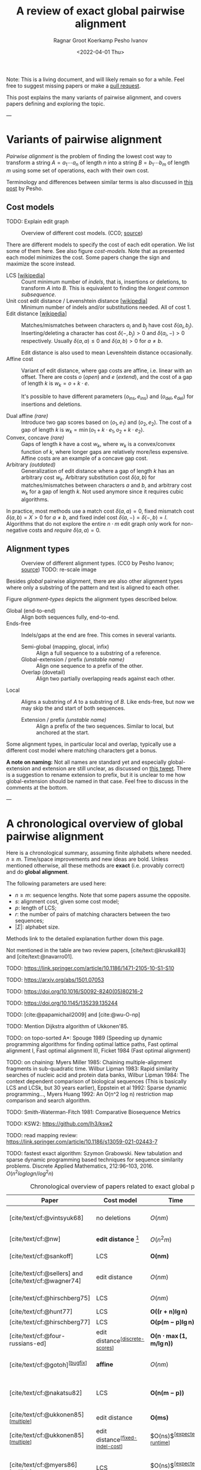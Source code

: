 #+TITLE: A review of exact global pairwise alignment
#+HUGO_TAGS: method pairwise-alignment
#+HUGO_LEVEL_OFFSET: 1
#+OPTIONS: ^:{}
#+date: <2022-04-01 Thu>
#+author: Ragnar Groot Koerkamp
#+author: Pesho Ivanov
#+hugo_front_matter_key_replace: author>authors

#+toc: headlines 3

Note: This is a living document, and will likely remain so for a while. Feel
free to suggest missing papers or make a [[https://github.com/RagnarGrootKoerkamp/research/blob/master/posts/pairwise-alignment/pairwise-alignment.org][pull request]].

This post explains the many variants of pairwise alignment, and covers papers
defining and exploring the topic.

---

* Variants of pairwise alignment

/Pairwise alignment/ is the problem of finding the lowest cost way to transform a
string $A=a_1\cdots a_n$ of length $n$ into a string $B=b_1\cdots b_m$ of length $m$ using some set of
operations, each with their own cost.

Terminology and differences between similar terms is also discussed in
[[https://pesho-ivanov.github.io/#Alignment%20terminology][this post]] by Pesho.

** Cost models

TODO: Explain edit graph

#+caption: Overview of different cost models. (CC0; [[https://github.com/RagnarGrootKoerkamp/research/blob/master/posts/pairwise-alignment/drawings/cost-models.drawio.svg][source]])
#+name: cost-models
#+attr_html: :class large
[[file:drawings/cost-models.drawio.svg]]


There are different models to specify the cost of each edit operation. We list
some of them here. See also figure [[cost-models]].
Note that as presented each model minimizes the cost. Some papers change the
sign and maximize the score instead.

- LCS [[[https://en.wikipedia.org/wiki/Longest_common_subsequence_problem][wikipedia]]] ::
  Count minimum number of /indels/, that is, insertions or deletions, to transform
  $A$ into $B$. This is equivalent to finding the /longest common subsequence/.
- Unit cost edit distance / Levenshtein distance [[[https://en.wikipedia.org/wiki/Levenshtein_distance][wikipedia]]] ::
  Minimum number of indels and/or substitutions needed. All
  of cost $1$.
- Edit distance [[[https://en.wikipedia.org/wiki/Edit_distance][wikipedia]]] :: Matches/mismatches between characters $a_i$ and $b_j$ have cost $\delta(a_i, b_j)$.
  Inserting/deleting a character has cost $\delta(-, b_j)>0$ and $\delta(a_i, -)>0$ respectively.
  Usually $\delta(a,a) \leq 0$ and $\delta(a,b)>0$ for $a\neq b$.

  Edit distance is also used to mean Levenshtein distance occasionally.
- Affine cost :: Variant of edit distance, where
  gap costs are affine, i.e. linear with an offset.
  There are costs $o$ (/open/) and $e$ (/extend/), and the cost
  of a gap of length $k$ is $w_k = o + k\cdot e$.

  It's possible to have different parameters $(o_{\mathrm{ins}},
  e_{\mathrm{ins}})$ and $(o_{\mathrm{del}}, e_{\mathrm{del}})$ for insertions
  and deletions.

- Dual affine /(rare)/ :: Introduce two gap scores based on $(o_1, e_1)$ and
  $(o_2, e_2)$. The cost of a gap of length $k$ is $w_k = \min(o_1 + k\cdot e_1, o_2 +
  k\cdot e_2)$.
- Convex, concave /(rare)/ :: Gaps of length $k$ have a cost $w_k$, where $w_k$ is a
  convex/convex function of $k$, where longer gaps are relatively
  more/less expensive. Affine costs are an example of a concave gap cost.
- Arbitrary /(outdated)/ :: Generalization of edit distance where a gap of length $k$ has an
  arbitrary cost $w_k$. Arbitrary substitution cost $\delta(a, b)$ for matches/mismatches
  between characters $a$ and $b$, and arbitrary cost $w_k$ for a gap of length
  $k$. Not used anymore since it requires cubic algorithms.

In practice, most methods use a match cost $\delta(a,a) = 0$, fixed mismatch
cost $\delta(a,b) = X>0$ for $a\neq b$, and fixed indel cost
$\delta(a,-) = \delta(-,b) = I$. Algorithms that do not explore the entire
$n\cdot m$ edit graph only work for non-negative costs and /require/ $\delta(a,a) = 0$.

** Alignment types

#+caption: Overview of different alignment types. (CC0 by Pesho Ivanov; [[https://github.com/RagnarGrootKoerkamp/research/blob/master/posts/pairwise-alignment/drawings/alignment-types.drawio.svg][source]])
#+caption: TODO: re-scale image
#+name: alignment-types
#+attr_html: :class large
[[file:drawings/alignment-types.drawio.svg]]

Besides /global/ pairwise alignment, there are also other alignment types where
only a substring of the pattern and text is aligned to each other.

Figure [[alignment-types]] depicts the alignment types described below.
- Global (end-to-end) :: Align both sequences fully, end-to-end.
- Ends-free :: Indels/gaps at the end are free. This comes in several variants.
  - Semi-global (mapping, glocal, infix) :: Align a full sequence to a substring of a reference.
  - Global-extension / prefix /(unstable name)/ :: Align one sequence to a prefix of the other.
  - Overlap (dovetail) :: Align two partially overlapping reads against each other.
- Local :: Aligns a substring of $A$ to a substring of $B$. Like ends-free, but
  now we may skip the and start of both sequences.
  - Extension / prefix /(unstable name)/ :: Align a prefix of the two sequences. Similar to
    local, but anchored at the start.

Some alignment types, in particular local and overlap, typically use a different
cost model where matching characters get a bonus.

*A note on naming:*
Not all names are standard yet and especially global-extension and extension are
still unclear, as discussed on [[https://mobile.twitter.com/lh3lh3/status/1488580381091770371][this tweet]].  There is a suggestion to rename
extension to prefix, but it is unclear to me how global-extension should be named in
that case. Feel free to discuss in the comments at the bottom.


---


* A chronological overview of global pairwise alignment

Here is a chronological summary, assuming finite alphabets where needed.
$n\geq m$.  Time/space
improvements and new ideas are bold.  Unless mentioned otherwise, all these
methods are *exact* (i.e. provably correct) and do *global alignment*.

The following parameters are used here:
- $n \geq m$: sequence lengths. Note that some papers assume the opposite.
- $s$: alignment cost, given some cost model;
- $p$: length of LCS;
- $r$: the number of pairs of matching characters between the two sequences;
- $|\Sigma|$: alphabet size.

Methods link to the detailed explanation further down this page.

Not mentioned in the table are two review papers, [cite/text:@kruskal83] and [cite/text:@navarro01].

TODO: https://link.springer.com/article/10.1186/1471-2105-10-S1-S10

TODO: https://arxiv.org/abs/1501.07053

TODO: https://doi.org/10.1016/S0092-8240(05)80216-2

TODO: https://doi.org/10.1145/135239.135244

TODO: [cite:@papamichail2009] and [cite:@wu-O-np]

TODO: Mention Dijkstra algorithm of Ukkonen'85.

TODO: on topo-sorted A*: Spouge 1989 (Speeding up dynamic programming algorithms for finding
optimal lattice paths, Fast optimal alignment I, Fast optimal alignment II), Ficket 1984 (Fast optimal alignment)

TODO: on chaining: Myers Miller 1985: Chaining multiple-alignment fragments in sub-quadratic
time. Wilbur Lipman 1983: Rapid similarity searches of nucleic acid and protein
data banks, Wilbur Lipman 1984: The context dependent comparison of biological
sequences (This is basically LCS and LCSk, but 30 years earlier), Eppstein et al 1992: Sparse dynamic programming..., Myers Huang
1992: An O(n^2 log n) restriction map comparison and search algorithm.

TODO: Smith-Waterman-Fitch 1981: Comparative Biosequence Metrics

TODO: KSW2: https://github.com/lh3/ksw2

TODO: read mapping review: https://link.springer.com/article/10.1186/s13059-021-02443-7

TODO: fastest exact algorithm: Szymon Grabowski. New tabulation and sparse dynamic programming based techniques for
sequence similarity problems. Discrete Applied Mathematics, 212:96–103, 2016.
$O(n^2 log log n/ log^2 n)$

#+caption: Chronological overview of papers related to exact global pairwise alignment.
#+caption: If you use this for a paper, please cite this post.
#+name: table
#+attr_html: :class full-width
| Paper                                                | Cost model                                 | Time                                      | Space                                  | Method                                                            | Remarks                                                                          |
|------------------------------------------------------+--------------------------------------------+-------------------------------------------+----------------------------------------+-------------------------------------------------------------------+----------------------------------------------------------------------------------|
| [cite/text/cf:@vintsyuk68]                           | no deletions                               | $O(nm)$                                   | $O(nm)$                                | [[dp-history][DP]]                                                                | different formulation in a different domain, but conceptually similar            |
| [cite/text/cf:@nw]                                   | *edit distance* [fn::also arbitrary gaps?] | $O(n^2m)$                                 | $O(nm)$                                | [[#cubic-dp][DP]]                                                                | solves pairwise alignment in polynomial time                                     |
| [cite/text/cf:@sankoff]                              | LCS                                        | $\boldsymbol{O(nm)}$                      | $O(nm)$                                | [[dp-history][DP]]                                                                | the first quadratic algorithm                                                    |
| [cite/text/cf:@sellers] and [cite/text/cf:@wagner74] | edit distance                              | $O(nm)$                                   | $O(nm)$                                | [[#quadratic-dp][DP]]                                                                | the quadratic algorithm [[dp-history][now known as Needleman-Wunch]]                             |
| [cite/text/cf:@hirschberg75]                         | LCS                                        | $O(nm)$                                   | $\boldsymbol{O(n)}$                    | [[#divide-and-conquer][*divide-and-conquer*]]                                              | introduces linear memory backtracking                                            |
| [cite/text/cf:@hunt77]                               | LCS                                        | $\boldsymbol{O((r+n)\lg n)}$              | $O(r+n)$                               | [[#thresholds][*thresholds*]]                                                      | distance only                                                                    |
| [cite/text/cf:@hirschberg77]                         | LCS                                        | $\boldsymbol{O(p(m-p)\lg n)}$             | $\boldsymbol{O(n+(m-p)^2)}$            | [[#thresholds][*contours*]] + band                                                 | for similar sequences                                                            |
| [cite/text/cf:@four-russians-ed]                     | edit distance^{[[[discrete-scores]]]}          | $\boldsymbol{O(n\cdot \max(1, m/\lg n))}$ | $O(n^2/\lg n)$^{[[[score-only]]]}          | [[#four-russians][*four Russians*]]                                                   | best known complexity                                                            |
| [cite/text/cf:@gotoh]^{[[[bugfix]]]}                     | *affine*                                   | $O(nm)$                                   | $O(nm)$^{[[[score-only]]]}                 | [[#affine-costs][DP]]                                                                | extends [cite/text:@sellers] to affine                                           |
| [cite/text/cf:@nakatsu82]                            | LCS                                        | $\boldsymbol{O(n(m-p))}$                  | $O(n(m-p))$                            | *DP on thresholds*                                                | improves [cite/text:@hirschberg77], subsumed by [cite/text:@myers86]             |
| [cite/text/cf:@ukkonen85]^{[[[multiple]]]}               | edit distance                              | $\boldsymbol{O(ms)}$                      | $O(ns)$^{[[[score-only]]]}                 | [[#exponential-band][*exponential search on band*]]                                      | first $O(ns)$ algorithm for edit distance                                        |
| [cite/text/cf:@ukkonen85]^{[[[multiple]]]}               | edit distance^{[[[fixed-indel-cost]]]}         | $O(ns)$^{[[[expected-runtime]]]}              | $\boldsymbol{O(n+s^2)}$^{[[[score-only]]]} | [[#diagonal-transition][*diagonal transition*]]^{[[[diagonal-transition]]]}                     | introduces diagonal transition method                                            |
| [cite/text/cf:@myers86]^{[[[multiple]]]}                 | LCS                                        | $O(ns)$^{[[[expected-runtime]]]}              | $O(s)$ working memory                  | [[#diagonal-transition][*diagonal transition*]]^{[[[diagonal-transition]]]}, divide-and-conquer | introduces diagonal transition method for LCS, $O(n+s^2)$ expected time          |
| [cite/text/cf:@myers86]^{[[[multiple]]]}                 | LCS                                        | $\boldsymbol{O(n +s^2)}$                  | $O(n)$                                 | + [[#ns2][*suffix-tree*]]                                                   | better worst case complexity, but slower in practice                             |
| [cite/text/cf:@myers88]                              | affine                                     | $O(nm)$                                   | $O(m + \lg n)$                         | divide-and-conquer                                                | applies [cite/text:@hirschberg75] to [cite/text:@gotoh] to get linear space      |
| [cite/text/cf:@lcsk-overview]                        | LCS$k$^{[[[lcsk]]]}                            | $O(n + r \log l)$                         | $O(n + \min(r, nl))$                   | thresholds                                                        | modifies [cite/text:@hunt77] for LCS$k$                                          |
| Edlib: [cite/text/cf:@edlib]                         | unit costs                                 | $O(ns/w)$^{[[[word-size]]]}                   | $O(n)$                                 | exponential search, bit-parallel                                  | extends bit-parallel [cite:@myers99] to global alignment                         |
| WFA: [cite/text/cf:@wfa]                             | affine                                     | $O(ns)$^{[[[expected-runtime]]]}              | $O(n+s^2)$^{[[[score-only]]]}              | diagonal-transition                                               | extends diagonal transition to gap affine [cite/text:@gotoh]                     |
| WFALM: [cite/text/cf:@wfalm]                         | affine                                     | $O(n+s^2)$                                | $O(n+s^{3/2})$^{[[[score-only]]]}          | diagonal-transition, square-root-decomposition                    | reduces memory usage of WFA by only storing $1/\sqrt n$ of fronts                |
| BiWFA: [cite/text/cf:@biwfa]                         | affine                                     | $O(ns)$^{[[[expected-runtime]],[[https://github.com/smarco/BiWFA-paper/issues/2][?]]]}            | $O(s)$ working memory                  | diagonal-transition, divide-and-conquer                           | applies [cite/text:@hirschberg75] to WFA to get linear space                     |
| A* pairwise aligner [unpublished]                    | unit costs                                 | $O(n)$ expected                           | $O(n)$                                 | *A**, *seed heuristic*, *pruning*                                 | only for random strings with random errors, with $n\ll\vert \Sigma\vert  ^{1/e}$ |

1. <<multiple>> Multiple algorithms in a single paper.
2. <<discrete-scores>> The four Russians algorithm of [cite/text:@four-russians-ed] needs discrete scores and a finite alphabet.
3. <<score-only>> When only the score is needed, and not an alignment, these
   methods only need $O(n)$ memory, and for some $O(m)$ additional memory is sufficient.
4. <<bugfix>> [cite/text/c:@altschul] fixes a bug in the backtracking algorithm of [cite/text:@gotoh].
5. <<fixed-indel-cost>> Needs all indel costs $\delta(a, -)$ and $\delta(-,b)$
   to be equal.
6. <<diagonal-transition>> [cite/text/c:@ukkonen85] and [cite/text:@myers86]
   independently introduced the diagonal transition method in parallel.
7. <<expected-runtime>> These methods run in $O(n+s^2)$ expected time, even
   though not all authors note this. However, the proof of [cite/text:@myers86]
   applies for all of them. [[#ns2][Details here]].
8. <<word-size>> $w=64$ is the word size.
9. <<lcsk>> LCS$k$ is a variant of LCS where only runs of exactly $k$ consecutive equal characters can be matched.

---

* Algorithms in detail

We will go over some of the more important results here. Papers differ in the
notation they use, which will be homogenized here.

- We use $D(i,j)$ at the distance/cost to be minimized, and $S(i,j)$ as a
  score to be maximized. However, we use $\delta(a,b)$ both for costs and
  scores. [TODO: Change to $s(a,b)$ for scores?]
- The DP goes from the top left $(0,0)$ to the bottom right $(n,m)$.
- The lengths of $A$ and $B$ are $n$ and $m$, with $n\geq m$.
- We use $0$-based indexing for $A$ and $B$, so at match at $(i,j)$ is for
  characters $a_{i-1}$ and $b_{j-1}$.
- $A$ is at the top of the grid, and $B$ at the left. $0\leq i\leq n$ indicates
  a column, and $0\leq j\leq m$ a row.

** Classic DP algorithms

*** Cubic algorithm of [cite/text:@nw]
:PROPERTIES:
:CUSTOM_ID: cubic-dp
:END:
#+caption: The cubic algorithm of [cite/text:@nw].
#+name: fig:nw
[[file:screenshots/nw.png]]

TODO: max instead of min formulation

This algorithm ([[https://en.wikipedia.org/wiki/Needleman%E2%80%93Wunsch_algorithm#Historical_notes_and_algorithm_development][wikipedia]]) defines $S(i,j)$ as the score of the best path ending with a
(mis)match in $(i,j)$. The recursion uses that before matching $a_{i-1}$ and $b_{j-1}$,
either $a_{i-2}$ and $b_{j-2}$ are matched to each other, or one of them is
matched to some other character:
\begin{align}
    S(0,0) &= S(i,0) = S(0,j) := 0\\
    S(i,j) &:= \delta(a_{i{-}1}, b_{j{-}1})&& \text{cost of match}\\
&\phantom{:=} + \max\big( \max_{0\leq i' < i} S(i', j{-}1) + w_{i{-}i'{-}1},&&\text{cost of matching $b_{j-2}$}\\
&\phantom{:=+\max\big(} \max_{0\leq j'<j} S(i{-}1, j')+w_{j{-}j'{-}1}\big).&&\text{cost of matching $a_{i-2}$}
\end{align}
The value of $S(n,m)$ is the score of the alignment.

Note that the original paper uses $MAT_{ij}$ notation and goes backwards instead of
forwards. The example they provide is where $\delta(a_i, b_j)$ is $1$ when
$a_i=b_j$, and thus computes the length of the LCS.
Figure [[fig:nw]] shows the dependencies in the evaluation of a single
cell. The total runtime is $O(nm \cdot (n+m)) = O(n^2m)$ since each cell needs
$O(n+m)$ work.

*** A quadratic DP
:PROPERTIES:
:CUSTOM_ID: quadratic-dp
:END:

#+caption: An example of the edit distance computation between two sequences as shown in [cite/text/cf:@sellers], using unit costs.
#+caption: /1/ is a special character indicating the start.
[[file:screenshots/sellers.png]]

[cite/text/cf:@sellers] and [cite/text/f:@wagner74] both provide the following
quadratic recursion for edit distance. The improvement here compared to the
previous cubic algorithm comes from dropping the requirement that $D(i,j)$ has a
(mis)match between $a_i$ and $b_j$, and dropping the gap cost $w_k$.
\begin{align}
    D(i, 0) &:= \sum_{0\leq i' < i} \delta(a_i, -) \\
    D(0, j) &:= \sum_{0\leq j' < j} \delta(-, b_j)\\
    D(i, j) &:= \min\big(D(i{-}1,j{-}1) + \delta(a_i, b_j), &&\text{(mis)match}\\
            &\phantom{:=\min\big(}\, D(i{-}1,j) + \delta(a_i, -), && \text{deletion}\\
            &\phantom{:=\min\big(}\, D(i,j{-}1) + \delta(-, b_j)\big). && \text{insertion}.
\end{align}

This algorithm takes $O(nm)$ time since it does constant work per DP cell.

<<dp-history>> *History and naming:*
This algorithm is now called the Needleman-Wunsch (NW) algorithm ([[https://en.wikipedia.org/wiki/Needleman%E2%80%93Wunsch_algorithm][wikipedia]]).
[cite/text/c:@gotoh] refers to it as Needleman-Wunsch-Sellers' algorithm, to
highlight the speedup that [cite/text:@sellers] contributed.
Apparently Gotoh was not aware of the identical formulation in [cite/text:@wagner74].

[cite/text/c:@vintsyuk68] is a quadratic algorithm published already before
[cite/text:@nw], but in the context of speech recognition, where instead of
characters there is some cost $d(i,j)$ to match two states. It does not allow
deletions, and costs are associated with a state $(i,j)$, instead of the
transitions between them:
\begin{align}
    D(i, j) &:= \min\big(D(i{-}1,j{-}1), D(i{-}1, j)\big) + \delta(i,j).
\end{align}


The quadratic recursion of [cite/text:@sankoff] is similar to the one by
[cite/text:@sellers], but similar to [cite/text:@nw] this is a maximizing
formulation. In particular they set $\delta(a_i, b_j)=1$ when $a_i = b_j$ and
$0$ otherwise, so that they compute the length of the LCS. This leads to the recursion
\begin{align}
    S(i, j) &:= \max\big(S(i{-}1,j{-}1) + \delta(a_i, b_j),\, D(i{-}1, j), D(i, j{-}1)\big).
\end{align}

The wiki pages on [[https://en.wikipedia.org/wiki/Wagner%E2%80%93Fischer_algorithm][Wagner-Fisher]] and [[https://en.wikipedia.org/wiki/Needleman%E2%80%93Wunsch_algorithm#Historical_notes_and_algorithm_development][Needleman-Wunsch]] have some more historical context.


*** Local alignment
[cite/text/cf:@sw] introduces local alignment ([[https://en.wikipedia.org/wiki/Smith%E2%80%93Waterman_algorithm][wikipedia]]). This is formulated as a maximization
problem where matching characters give positive score $\delta(a,b)$.
The maximum includes $0$ to allow starting a new alignment anywhere in the DP
table, 'discarding' parts that give a negative score.
The best local alignment corresponds to the larges value $S(i,j)$ in the table.
\begin{align}
    S(0, 0) &:= S(i, 0) = S(0, j) := 0 \\
    S(i,j)  &:= \max\big(0, &&\text{start a new local alignment}\\
    &\phantom{:=\max\big(} S(i-1, j-1) + \delta(a_{i{-}1}, b_{j{-}1}), &&\text{(mis)math}\\
    &\phantom{:=\max\big(} \max_{0\leq i' < i} S(i', j) - w_{i{-}i'}, &&\text{deletion}\\
    &\phantom{:=\max\big(} \max_{0\leq j'<j} S(i, j')-w_{j{-}j'}\big).&&\text{insertion}
\end{align}
This algorithm uses arbitrary gap costs $w_k$, as first mentioned
in [cite/text:@nw] and formally introduced by [cite/text:@waterman].
Because of this, it runs in $O(n^2m)$.

*History and naming:*
The quadratic algorithm for local alignment is now usually referred to as the
Smith-Waterman-Gotoh (SWG) algorithm, since the ideas in [cite/text:@gotoh] can
be used to reduce the runtime from cubic by assuming affine costs,
just like to how [cite/text:@sellers] sped up [cite/text:@nw] for global alignment
costs by assuming linear gap costs.
Note though that [cite/text:@gotoh] only mentions this speedup in passing, and
that [cite/author/b:@sw] could have directly based their idea on the quadratic
algorithm of [cite/text:@sellers] instead.

*** Affine costs
:PROPERTIES:
:CUSTOM_ID: affine-costs
:END:
In their discussion, [cite/text/c:@smith81] make the first mention of affine
costs that I am aware of.
[cite/text/cf:@gotoh] generalized the quadratic recursion to these affine costs
$w_k = o + k\cdot e$, to circumvent the cubic runtime needed for the arbitrary
gap costs of [cite/text:@waterman]. He introduces two additional matrices
$P(i,j)$ and $Q(i,j)$ that contain the minimal cost to get to $(i,j)$ where the
last step is required to be an insertion/deletion respectively.
\begin{align}
    D(i, 0) &= P(i, 0) = I(i, 0) := 0 \\
    D(0, j) &= P(0, j) = I(0, j) := 0 \\
    P(i, j) &:= \min\big(D(i-1, j) + o+e, &&\text{new gap}\\
    &\phantom{:= \min\big(}\ P(i-1, j) + e\big)&&\text{extend gap}\\
    Q(i, j) &:= \min\big(D(i, j-1) + o+e, &&\text{new gap}\\
    &\phantom{:= \min\big(}\ Q(i, j-1) + e\big)&&\text{extend gap}\\
    D(i, j) &:= \min\big(D(i-1, j-1) + \delta(a_{i-1}, b_{j-1}),\, P(i, j),\, Q(i, j)\big).
\end{align}
This algorithm run in $O(nm)$ time.

Gotoh mentions that this method can be modified to also solve the local
alignment of [cite/text:@sw] in quadratic time.

** Minimizing vs. maximizing duality

While the DP formulas for minimizing cost and maximizing score are very
similar, there are some interesting conceptual differences.

When maximizing the score, this is a conceptually similar to computing the LCS: each pair of matching
characters increases the score. [cite/text:@nw] gives an example of this.
As we will see, these algorithms usually consider all pairs of matching
characters between $A$ and $B$.

Algorithms that minimize the cost instead look at the problem as finding the shortest
path in a graph, usually with non-negative weights and cost $0$ for matching characters.
The structure of the corresponding DP matrix turns out to be more complex, but
can also be exploited for algorithms faster than $O(nm)$.

Maximizing score is typically used for local alignment, since it needs an
explicit bonus for each matches character. Most modern aligners are based on
finding the shortest path, and hence minimize cost.

*LCS:*
For the problem of LCS in particular there is a duality. When $p$ is the
length of the LCS, and $s$ is the cost of aligning the two sequences via
the LCS cost model where indels cost $1$ and mismatches are not allowed, we have
\begin{align}
    2\cdot p + s = n+m.
\end{align}

*Parameter correspondence:*
More generally for global alignment, [cite/text:@wfalm] show that there is a
direct correspondence between parameters for maximizing score and minimizing cost,
under the assumption that each type of operation has a fixed cost[fn:: Is
it possible to extend this to arbitrary mismatch costs $\delta(a,b)$? Probably
not since the proof relies on the LCS duality.].
In the affine scoring model, let $\delta(a, a) = l_p$, $\delta(a,b) = x_p$,
and $w_k = o_c + e_c \cdot k$. Then the maximal score satisfies
\begin{align}
    p = l_p \cdot L - x_p \cdot X - o_p \cdot O - e_c \cdot E,
\end{align}
where $L$ is the number of matches in the optimal alignment, $X$ the number of
mismatches, $O$ the number of gaps, and $E$ the total length of the gaps.
From this, they derive an equivalent cost model for minimizing scores:
\begin{align}
    l_s &= 0\\
    x_s &= 2l_p + 2x_p\\
    o_s &= 2o_p\\
    e_s &= 2e_p + l_p.
\end{align}
Using that $2L+2X+E=M+N$, this results in
\begin{align}
    s &= 0\cdot  L + x_s  \cdot X + o_s \cdot O+e_s \cdot E\\
    &= (2l_p-2l_p) L+ (2l_p+2x_p) X + 2o_p  O + (2e_p+l_p) E\\
    &= l_p(2L+2X+E) - 2(l_p L - x_p X - o_p  O - e_p E)\\
    &= l_p\cdot (N+M) - 2p.
\end{align}
This shows that any global alignment maximizing $p$ at the same time minimizes $s$ and
vice versa.

** Four Russians method
:PROPERTIES:
:CUSTOM_ID: four-russians
:END:

#+caption: In the four Russians method, the $n\times m$ grid is divided into blocks of size $r\times r$.
#+caption: For each block, differences between DP table cells along the top row $R$ and left column $S$ are the /input/, together with the corresponding substrings of $A$ and $B$.
#+caption: The /output/ are the differences along the bottom row $R'$ and right column $S'$.
#+caption: For each possible input of a block, the corresponding /output/ is precomputed, so that the DP table can be filled by using lookups only.
#+caption: Red shaded states are not visited.
#+caption: (CC0; [[https://github.com/RagnarGrootKoerkamp/research/blob/master/posts/pairwise-alignment/drawings/four-russians.drawio.svg][source]])
#+name: fig:four-russians
#+attr_html: :class large
[[file:drawings/four-russians.drawio.svg]]

The so called /four Russians method/ ([[https://en.wikipedia.org/wiki/Method_of_Four_Russians][wikipedia]]) was introduced by
[cite/text/f:@four-russians], and who all
worked in Moscow at the time of publication. It is a general method to speed up
DP algorithm from $n^2$ to $n^2 / \lg n$ provided that entries are integers and
all operations are 'local'.

[cite/text/c:@four-russians-ed] apply this idea to pairwise alignment, resulting
in the first subquadratic algorithm for edit distance. They partition
the $n\times m$ matrix in blocks of size $r\times r$, for some $r=\log_k n$, as
shown in figure [[fig:four-russians]]. Consider the differences $R_i$ and $S_i$ between
adjacent DP table cells along the top row ($R_i$) and left column ($S_i$) of
the block. The core observation is that the differences $R'_i$ and $S'_i$ along
the bottom row and right column of the block only depend on $R_i$, $S_i$, and
the substrings $a_i\cdots a_{i+r}$ and $b_j\cdots b_{j+r}$. This means that for
some value of $k$, $r=\log_k n$ is small enough so that we can precompute the
values of $R'$ and $S'$ for all possibilities of $(R, S, a_i\cdots a_{i+r},
b_j\cdots b_{j+r})$ in $O(n^2/r)$ time.

Note that $k$ depends on the size of the alphabet, $|\Sigma|$. In practice this
needs to be quite small.

Using this precomputation, the DP can be sped up by doing a single $O(r)$
lookup for each of the $O(n^2/r^2)$ blocks, for a total runtime of $O(n^2/\lg
n)$.

[cite/text/c:@wu96] present a practical implementation of the four Russians
method for approximate string matching. They suggest a block size of $1\times
r$, for $r=5$ or $r=6$, and provide efficient ways of transitioning from one
block to the next.

Nowadays, the bit-parallel technique (e.g. [cite/text:@myers99]) seems to have
replaced four Russians, since it can compute up to 64 cells in a single step,
while not having to wait for (comparatively) slow lookups of the precomputed data.

** TODO $O(ns)$ methods
TODO: Diagonal transition only works for fixed indel cost (but may have variable
mismatch cost)
*** TODO Exponential search on band
:PROPERTIES:
:CUSTOM_ID: exponential-band
:END:
*** TODO LCS: thresholds, $k$-candidates and contours
:PROPERTIES:
:CUSTOM_ID: thresholds
:END:
  #+caption: Contours as shown in [cite/text:@hirschberg77]
  #+name: contours
  [[file:screenshots/contours.png]]
- [cite/text/cf:@hunt77] [[[https://en.wikipedia.org/wiki/Hunt%E2%80%93Szymanski_algorithm][wikipedia]]] :: An $O((r+n) \lg n)$ algorithm for LCS, for $r$ ordered pairs
  of positions where the two sequences match, using an array of /threshold
  values/ $T_{i,k}$: the smallest $j$ such that the prefixes of length $i$ and
  $j$ have an LCS of length $k$. Faster than quadratic for large alphabets (e.g.
  lines of code).
- [cite/text/cf:@hirschberg77] :: Defines /$k$-candidates/ (already introduced in Hirschberg's
  thesis two years before) as matches where a LCS of length $k$ ends. /Minimal/
  (also called /essential/ elsewhere) $k$-candidates are those for which there
  are no other /smaller/ $k$-candidates.  This leads to /contours/: the border
  between regions of equal $L$-value, and an $O(pn+n\lg n)$ algorithm.  His $O(p
  (m-p) \lg n)$ algorithm is based on using a band of width $m-p$ when the LCS
  has length at least $p$.

*** TODO Diagonal transition: furthest reaching and wavefronts
:PROPERTIES:
:CUSTOM_ID: diagonal-transition
:END:



- Ukkonen [cite/text/cf:@ukkonen83 conference;@ukkonen85 paper] ::
  Introduces the diagonal transition method for edit costs, using $O(s\cdot
  \min(m,n))$ time and $O(s^2)$ space, and if only the score is needed, $O(s)$
  space.

  Concepts introduced:
  * $D(i,j)$ is non-decreasing on diagonals, and has bounded increments.
  * *Furthest reaching point*: Instead of storing $D$, we can store increments
    only: $f_{kp}$ is the largest $i$ s.t. $D(i,j)=p$ on diagonal $k$ ($j-i=k$).
    [TODO: they only generalize it from LCS elsewhere]
  * A recursion on $f_{kp}$ for unit costs, computing /wavefront/ $f_{\bullet,p}$ from
    the previous front $f_{\bullet, p-1}$, by first taking a maximum over
    insert/deletion/substitution options, and then increasing $f$ as long as
    characters on the diagonal are matching.

    Only $O(s^2)$ values of $f$ are computed, and if the alignment is not
    needed, only the last /front/ $f_{\bullet, p}$ is needed at each step.
  * *Gap heuristic*: The distance from $d_{ij}$ to the end $d_{nm}$ is at least
    $|(i-n)-(j-m)|\cdot \Delta$ when $\Delta$ is the cost of an indel.
    This allows pruning of some diagonals.

  Additionally, this paper introduces an algorithm that does exponential search
  on the band with, leading to an $O(ns)$ algorithm for general costs but using
  $O(ns)$ space.

  Mentions $O(n+s^2)$ best case and that $O(ns)$ is a pessimistic worst case,
  but no expected case.
- [cite/text/cf:@myers86], submitted '85 ::
  Independent of [cite/text:@ukkonen85], this
  introduces the concept of furthest reaching point and the
  recursion, but for LCS. Dijkstra's algorithm is used to evaluate DP states in
  order of increasing distance. $O(ns)$. For random strings, they show it runs in
  $O(n+s^2)$ expected time.
  #+caption: Furthest reaching points for LCS by [cite/text:@myers86].
  #+name: furthest-reaching
  [[file:screenshots/furthest-reaching.png]]

  Uses divide-and-conquer to achieve $O(n)$ space; see below.
- [cite/text/cf:@landau-vishkin89], submitted '86 :: Extends [cite/text:@ukkonen85]
  to $k$-approximate string matching, the problem of finding /all/ matches of a
  pattern in a text with at most $k$ errors, in
  $O(nm)$ time. They improve this to $O(nk)$ by using a suffix tree with LCA
  queries to extend matching diagonals in $O(1)$ instead of checking one
  character at a time.
  #+caption: Example of [cite/text:@landau-vishkin89]. Note that values increase along diagonals.
  #+name: lv-example
  [[file:screenshots/lv-example.png]]

  #+caption: Furthest reaching points for the above example.
  #+name: lv-furthest-reaching
  [[file:screenshots/lv-furthest-reaching.png]]
** TODO Suffixtree for $O(n+s^2)$ expected runtime
:PROPERTIES:
:CUSTOM_ID: ns2
:END:

** Using less memory
*** Computing the score in linear space
[cite/text/cf:@gotoh] was the first to remark that if only the final alignment
score is needed, and not the alignment itself, linear memory is often sufficient.
Both the quadratic algorithms presented above can use this technique.
Since each column $D(i, \cdot)$ of the matrix $D$ (and $P$ and $Q$) only depends on
the previous column $D(i-1, \cdot)$ (and $P(i-1, \cdot)$ and $Q(i-1, \cdot)$),
it suffices to only keep those in memory while computing column $i$.

*** Divide-and-conquer
:PROPERTIES:
:CUSTOM_ID: divide-and-conquer
:END:
#+caption: Divide-and-conquer as shown in [cite/text/cf:@myers88].
#+caption: Unlike the text here, they choose i* to be the middle row instead of the middle column.
#+name: myers88
[[file:screenshots/myers88.png]]

[cite/text/cf:@hirschberg75] introduces a divide-and-conquer algorithm to
compute the LCS of two sequences in linear space.  This technique was applied
multiple times to reduce the space complexity of other algorithms as well:
[cite/text:@myers86] applies it to their $O(ns)$ LCS algorithm,
[cite/text:@myers88] reduces the $O(nm)$ algorithm by [cite/text:@gotoh] to
linear memory, and biWFA [unpublished] improves WFA.

*Method:*
Instead of computing the alignment from
$(0,0)$ to $(n,m)$, we fix $i^\star = \lfloor n/2\rfloor$ and split the problem
into two halves: We compute the /forward/ DP matrix $D(i, j)$ for all $i\leq
i^\star$, and introduce a /backward/ DP $D'(i, j)$ that is computed for all
$i\geq i^\star$. Here, $D'(i,j)$ is the minimal cost for aligning suffixes
of length $n-i$ and $m-j$ of $A$ and $B$.  A theorem of Hirschberg shows that
there must exist a $j^\star$ such that $D(i^\star, j^\star) + D'(i^\star,
j^\star) = D(n, m)$, and we can find $j^\star$ as the $j$ that minimizes
$D(i^\star, j) + D'(i^\star, j)$.

This means that the point $(i^\star, j^\star)$ is part of the optimal alignment.
The two resulting subproblems of aligning $A[0, i^\star]$ to $B[0, j^\star]$ and
$A[i^\star, n]$ to $B[j^\star, m]$ can now be solved recursively using the same
technique, where again we find the midpoint of the alignment. This recursive
process is shown in figure [[myers88]].
The recursion stops as soon as the alignment problem becomes trivial.

*Space complexity:*
At each step we can use the linear-space variant described
above to compute $D(i^\star, j)$ and $D'(i^\star, j)$ for all $j$.  Since we only do one step at a
time and the alignment itself (all the pairs $(i^\star, j^\star)$) only takes
linear space as well, the overall space needed is linear.

*Time complexity:*
This closely follows [cite/text:@myers88].
The time taken in the body of each step (excluding the recursive calls) is
bounded by $C\cdot mn$ for some constant $C$. From figure [[myers88]] it can be seen
that the total time spent in the two sub-problems is $\frac 12 C\cdot mn$, as
the corresponding shaded area is half the of the total area. The four
sub-sub-problems again take half of that time, and a quarter of the total time,
$\frac 14 C\cdot mn$. Summing over all layers, we get a total run time
bounded by
\begin{equation}
C\cdot mn + \frac 12 C\cdot mn + \frac 14 C\cdot mn + \frac 18C\cdot mn + \dots \leq 2C\cdot mn = O(mn).
\end{equation}
In practice, this algorithm indeed takes around twice as long to find an
alignment as the non-recursive algorithm takes to find just the score.

** TODO LCSk[++] algorithms

- [cite:@lcsk] introduces LCSk: LCS where all matches come $k$ characters at a
  time. Presents a quadratic NW-like algorithm.
- [cite:@lcsk++] introduces LCSk++, and an algorithm for it with expected time
  $O(n + r \lg r)$, where $r$ is the number of $k$-match pairs, similar to
  [cite:@hunt77].
- [cite:@lcsk-overview] Overview of LCS algorithms -- nothing new here.
- [cite:@lcsk-fast] more incremental improvements -- not so interesting

** Theoretical lower bound
[cite/text/cf:@no-subquadratic-ed] show that Levenshtein distance can not be solved in
time $O(n^{2-\delta})$ for any $\delta > 0$, on the condition that the /Strong
Exponential Time Hypothesis/ (SETH) is true.
Note that the $n^2/\lg n$ runtime of the four Russians method is not
$O(n^{2-\delta})$ for any $\delta>0$, and hence does not contradict this.

They use a reduction from the /Orthogonal Vectors Problem/ (OVP): given two sets
$A, B\subseteq \{0,1\}^d$ with $|A|=|B|=n$, determine whether there exists $x\in
A$ and $y\in B$ such that $x\cdot y=\sum_{j=1}^d x_j y_j$ equals $0$. Their
reduction involved constructing a string (/gadget/) $VG'_1(a)$ for each $a\in A$
and $VG'_2(b)$ for each $b\in B$, such that $EDIT(VG'_1(a), VG'_2(b))$ equals $C_0$
if $a\cdot b=0$ and equals $C_1>C_0$ otherwise. Then they construct strings
\begin{align}
    P_1 &= VG'_1(a_1) \cdots VG'_1(a_n)\\
    P_2 &= \big[VG'_2(f)\big]^{n-1} \cdot \big[VG'_2(b_1) \cdots VG'_2(b_n)\big] \cdot \big[VG'_2(f)\big]^{n-1}
\end{align}
for some fixed element $f$, and conclude that the cost of a
semi-global alignment of $P_1$ to $P_2$ is some constant $X$ if $a\cdot b=0$ is
not possible, and at most $X-2$ otherwise.

If edit distance can be computed in strongly subquadratic time, then so can
semi-global alignment. Using the reduction above that would imply a subquadratic
solution for OVP, contradicting SETH.


** TODO A note on DP (toposort) vs Dijkstra vs A*
TODO: Who uses/introduces gap heuristic?

TODO: ukkonen'85 (first?) states the link between DP and shortest path (in edit graph)

TODO: Include Fickett 84 paper for O(ns) variant of dijkstra

TODO: https://link.springer.com/article/10.1186/1471-2105-10-S1-S10

---
* TODO Tools
Note: From 1990 to 2010 there is a gap without much theoretical progress on
exact alignment.
During this time, speedups were achieved by [TODO: citations]:
- more efficient implementations on available hardware;
- heuristic approaches such as banded alignment and $x$-drop.

There are many implementations of exact and inexact aligners. Here I will only
list current competitive aligners.

[TODO: This is very incomplete for now]

- Greedy matching :: todo
- Myers bit-parallel algorithm :: todo
- SeqAN :: $O(nm)$ NW implementation, or $O(nm/w)$ using bit-parallel
  [cite:@myers99] for unit cost edit distance: [[https://docs.seqan.de/seqan/3.0.3/group__pairwise__alignment.html#gab6ff083328a700c26c90fea870d63491][docs]]
- Parasail :: todo
- KSW2 :: todo
- Edlib :: diagonal transition [cite:@ukkonen85] and bit-parallel [cite:@myers99]
- WFA :: exact, diagonal transition method

  States the recurrence for gap-affine costs for the diagonal transition
  algorithm, and provides a fast implementation. It is unclear to me why it took
  30+ years to merge the existing gap-affine recursion and more efficient
  diagonal-transition method.
- WFA2 :: Extends WFA to more cost models, more alignment types, and introduces
  low-memory variants
- WFALM :: *L*ow *M*emory variant of WFA.

  Uses a square-root decomposition to do backtracking in $O(s^{3/2})$

  *Additional speedup:*
  The extension/greedy matching can be done using a precomputed suffixtree and LCA queries.
  This results in $O(n+m+s^2)$ complexity but is not faster in practice.
  [TODO: original place that does this]
- biWFA [WIP, unpublished] :: Meet-in-the-middle/divide-and-conquer variant of WFA, applying the ideas in
  [cite/text:@hirschberg75] to WFA to reconstruct the alignment in linear space.
- lh3/lv89 :: Similar to biWFA (but non-recursive) and WFALM (but with a fixed
  edit-distance between checkpoints, instead of dynamically storing every
  $2^{i}$ /th/ wavefront).


---
* TODO Notes for other posts

** Semi-global alignment papers
- [cite:@landau-vishkin89]
- [cite:@myers99]
- [cite:@chang92]: shows that ukkonens idea (Finding approximate patterns in
  strings, also '85) runs in $O(nk)$
  expected time for $k$-approximate string matching, when the reference is a
  random string.
- [cite:@wu96]: Efficient four russians in combination with 'ukkonens zone'
  $O(kn/\lg s)$ when $O(s)$ space is available for lookup.
- Baeza-Yates Gonnet 92
- Baeza-Yates Navarro 96
- https://www.biorxiv.org/content/10.1101/133157v3

** Approximate pairwise aligners

- Block aligner

** Old vs new papers

There's a big dichotomy between the old and the new papers:

- old
  - short intro
  - to the point
  - little context; more theory
  - short about utility: Gotoh has literally 1 sentence on this: 'can be executed on a small pc with limited memory'
  - Examples: [cite:@sw], the original four russians paper

- new
  - at least 1 A4 of blahblah
  - needs to talk about other tools, types of data available (length and error rate of pacbio...)
  - spends 3 pages on speed compared to others


---
#+print_bibliography:
